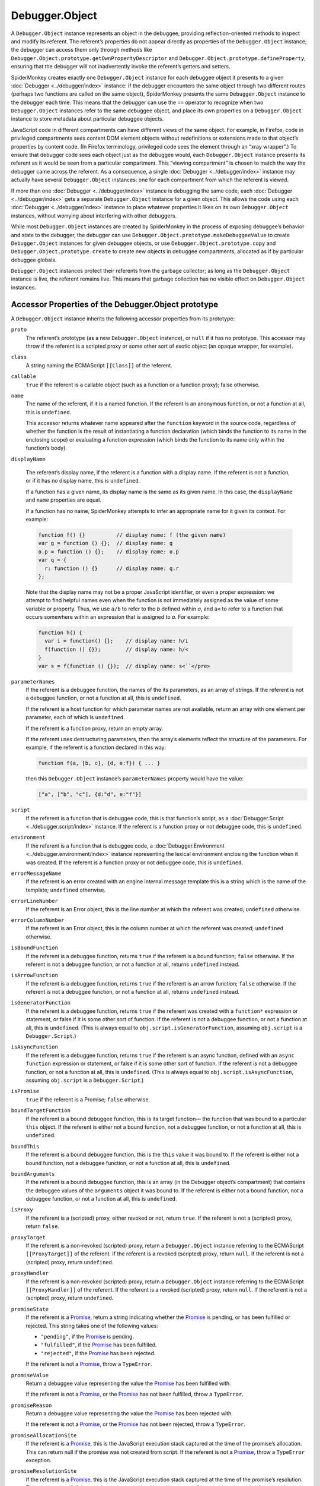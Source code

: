 ===============
Debugger.Object
===============

A ``Debugger.Object`` instance represents an object in the debuggee, providing reflection-oriented methods to inspect and modify its referent. The referent’s properties do not appear directly as properties of the ``Debugger.Object`` instance; the debugger can access them only through methods like ``Debugger.Object.prototype.getOwnPropertyDescriptor`` and ``Debugger.Object.prototype.defineProperty``, ensuring that the debugger will not inadvertently invoke the referent’s getters and setters.

SpiderMonkey creates exactly one ``Debugger.Object`` instance for each debuggee object it presents to a given :doc:`Debugger <../debugger/index>` instance: if the debugger encounters the same object through two different routes (perhaps two functions are called on the same object), SpiderMonkey presents the same ``Debugger.Object`` instance to the debugger each time. This means that the debugger can use the ``==`` operator to recognize when two ``Debugger.Object`` instances refer to the same debuggee object, and place its own properties on a ``Debugger.Object`` instance to store metadata about particular debuggee objects.

JavaScript code in different compartments can have different views of the same object. For example, in Firefox, code in privileged compartments sees content DOM element objects without redefinitions or extensions made to that object’s properties by content code. (In Firefox terminology, privileged code sees the element through an “xray wrapper”.) To ensure that debugger code sees each object just as the debuggee would, each ``Debugger.Object`` instance presents its referent as it would be seen from a particular compartment. This “viewing compartment” is chosen to match the way the debugger came across the referent. As a consequence, a single :doc:`Debugger <../debugger/index>` instance may actually have several ``Debugger.Object`` instances: one for each compartment from which the referent is viewed.

If more than one :doc:`Debugger <../debugger/index>` instance is debugging the same code, each :doc:`Debugger <../debugger/index>` gets a separate ``Debugger.Object`` instance for a given object. This allows the code using each :doc:`Debugger <../debugger/index>` instance to place whatever properties it likes on its own ``Debugger.Object`` instances, without worrying about interfering with other debuggers.

While most ``Debugger.Object`` instances are created by SpiderMonkey in the process of exposing debuggee’s behavior and state to the debugger, the debugger can use ``Debugger.Object.prototype.makeDebuggeeValue`` to create ``Debugger.Object`` instances for given debuggee objects, or use ``Debugger.Object.prototype.copy`` and ``Debugger.Object.prototype.create`` to create new objects in debuggee compartments, allocated as if by particular debuggee globals.

``Debugger.Object`` instances protect their referents from the garbage collector; as long as the ``Debugger.Object`` instance is live, the referent remains live. This means that garbage collection has no visible effect on ``Debugger.Object`` instances.


Accessor Properties of the Debugger.Object prototype
****************************************************

A ``Debugger.Object`` instance inherits the following accessor properties from its prototype:


``proto``
  The referent’s prototype (as a new ``Debugger.Object`` instance), or ``null`` if it has no prototype. This accessor may throw if the referent is a scripted proxy or some other sort of exotic object (an opaque wrapper, for example).

``class``
  A string naming the ECMAScript ``[[Class]]`` of the referent.

``callable``
  ``true`` if the referent is a callable object (such as a function or a function proxy); false otherwise.

``name``
  The name of the referent, if it is a named function. If the referent is an anonymous function, or not a function at all, this is ``undefined``.

  This accessor returns whatever name appeared after the ``function`` keyword in the source code, regardless of whether the function is the result of instantiating a function declaration (which binds the function to its name in the enclosing scope) or evaluating a function expression (which binds the function to its name only within the function’s body).

``displayName``

  The referent’s display name, if the referent is a function with a display name. If the referent is not a function, or if it has no display name, this is ``undefined``.

  If a function has a given name, its display name is the same as its given name. In this case, the ``displayName`` and ``name`` properties are equal.

  If a function has no name, SpiderMonkey attempts to infer an appropriate name for it given its context. For example:

  .. code-block:: javascript

    function f() {}          // display name: f (the given name)
    var g = function () {};  // display name: g
    o.p = function () {};    // display name: o.p
    var q = {
      r: function () {}      // display name: q.r
    };

  Note that the display name may not be a proper JavaScript identifier, or even a proper expression: we attempt to find helpful names even when the function is not immediately assigned as the value of some variable or property. Thus, we use ``a/b`` to refer to the *b* defined within *a*, and ``a<`` to refer to a function that occurs somewhere within an expression that is assigned to *a*. For example:

  .. code-block:: javascript

    function h() {
      var i = function() {};    // display name: h/i
      f(function () {});        // display name: h/<
    }
    var s = f(function () {});  // display name: s<``</pre>

``parameterNames``
  If the referent is a debuggee function, the names of the its parameters, as an array of strings. If the referent is not a debuggee function, or not a function at all, this is ``undefined``.

  If the referent is a host function for which parameter names are not available, return an array with one element per parameter, each of which is ``undefined``.

  If the referent is a function proxy, return an empty array.

  If the referent uses destructuring parameters, then the array’s elements reflect the structure of the parameters. For example, if the referent is a function declared in this way:

  .. code-block:: javascript

    function f(a, [b, c], {d, e:f}) { ... }

  then this ``Debugger.Object`` instance’s ``parameterNames`` property would have the value:

  .. code-block:: javascript

    ["a", ["b", "c"], {d:"d", e:"f"}]

``script``
  If the referent is a function that is debuggee code, this is that function’s script, as a :doc:`Debugger.Script <../debugger.script/index>` instance. If the referent is a function proxy or not debuggee code, this is ``undefined``.

``environment``
  If the referent is a function that is debuggee code, a :doc:`Debugger.Environment <../debugger.environment/index>` instance representing the lexical environment enclosing the function when it was created. If the referent is a function proxy or not debuggee code, this is ``undefined``.

``errorMessageName``
  If the referent is an error created with an engine internal message template this is a string which is the name of the template; ``undefined`` otherwise.

``errorLineNumber``
  If the referent is an Error object, this is the line number at which the referent was created; ``undefined`` otherwise.

``errorColumnNumber``
  If the referent is an Error object, this is the column number at which the referent was created; ``undefined`` otherwise.

``isBoundFunction``
  If the referent is a debuggee function, returns ``true`` if the referent is a bound function; ``false`` otherwise. If the referent is not a debuggee function, or not a function at all, returns ``undefined`` instead.

``isArrowFunction``
  If the referent is a debuggee function, returns ``true`` if the referent is an arrow function; ``false`` otherwise. If the referent is not a debuggee function, or not a function at all, returns ``undefined`` instead.

``isGeneratorFunction``
  If the referent is a debuggee function, returns ``true`` if the referent was created with a ``function*`` expression or statement, or false if it is some other sort of function. If the referent is not a debuggee function, or not a function at all, this is ``undefined``. (This is always equal to ``obj.script.isGeneratorFunction``, assuming ``obj.script`` is a ``Debugger.Script``.)

``isAsyncFunction``
  If the referent is a debuggee function, returns ``true`` if the referent is an async function, defined with an ``async function`` expression or statement, or false if it is some other sort of function. If the referent is not a debuggee function, or not a function at all, this is ``undefined``. (This is always equal to ``obj.script.isAsyncFunction``, assuming ``obj.script`` is a ``Debugger.Script``.)

``isPromise``
  ``true`` if the referent is a Promise; ``false`` otherwise.

``boundTargetFunction``
  If the referent is a bound debuggee function, this is its target function— the function that was bound to a particular ``this`` object. If the referent is either not a bound function, not a debuggee function, or not a function at all, this is ``undefined``.

``boundThis``
  If the referent is a bound debuggee function, this is the ``this`` value it was bound to. If the referent is either not a bound function, not a debuggee function, or not a function at all, this is ``undefined``.

``boundArguments``
  If the referent is a bound debuggee function, this is an array (in the Debugger object’s compartment) that contains the debuggee values of the ``arguments`` object it was bound to. If the referent is either not a bound function, not a debuggee function, or not a function at all, this is ``undefined``.

``isProxy``
  If the referent is a (scripted) proxy, either revoked or not, return ``true``. If the referent is not a (scripted) proxy, return ``false``.

``proxyTarget``
  If the referent is a non-revoked (scripted) proxy, return a ``Debugger.Object`` instance referring to the ECMAScript ``[[ProxyTarget]]`` of the referent. If the referent is a revoked (scripted) proxy, return ``null``. If the referent is not a (scripted) proxy, return ``undefined``.

``proxyHandler``
  If the referent is a non-revoked (scripted) proxy, return a ``Debugger.Object`` instance referring to the ECMAScript ``[[ProxyHandler]]`` of the referent. If the referent is a revoked (scripted) proxy, return ``null``. If the referent is not a (scripted) proxy, return ``undefined``.

``promiseState``
  If the referent is a `Promise <https://developer.mozilla.org/en-US/docs/Web/JavaScript/Reference/Global_Objects/Promise>`_, return a string indicating whether the `Promise <https://developer.mozilla.org/en-US/docs/Web/JavaScript/Reference/Global_Objects/Promise>`_ is pending, or has been fulfilled or rejected. This string takes one of the following values:

  - ``"pending"``, if the `Promise <https://developer.mozilla.org/en-US/docs/Web/JavaScript/Reference/Global_Objects/Promise>`_ is pending.
  - ``"fulfilled"``, if the `Promise <https://developer.mozilla.org/en-US/docs/Web/JavaScript/Reference/Global_Objects/Promise>`_ has been fulfilled.
  - ``"rejected"``, if the `Promise <https://developer.mozilla.org/en-US/docs/Web/JavaScript/Reference/Global_Objects/Promise>`_ has been rejected.


  If the referent is not a `Promise <https://developer.mozilla.org/en-US/docs/Web/JavaScript/Reference/Global_Objects/Promise>`_, throw a ``TypeError``.

``promiseValue``
  Return a debuggee value representing the value the `Promise <https://developer.mozilla.org/en-US/docs/Web/JavaScript/Reference/Global_Objects/Promise>`_ has been fulfilled with.

  If the referent is not a `Promise <https://developer.mozilla.org/en-US/docs/Web/JavaScript/Reference/Global_Objects/Promise>`_, or the `Promise <https://developer.mozilla.org/en-US/docs/Web/JavaScript/Reference/Global_Objects/Promise>`_ has not been fulfilled, throw a ``TypeError``.

``promiseReason``
  Return a debuggee value representing the value the `Promise <https://developer.mozilla.org/en-US/docs/Web/JavaScript/Reference/Global_Objects/Promise>`_ has been rejected with.

  If the referent is not a `Promise <https://developer.mozilla.org/en-US/docs/Web/JavaScript/Reference/Global_Objects/Promise>`_, or the `Promise <https://developer.mozilla.org/en-US/docs/Web/JavaScript/Reference/Global_Objects/Promise>`_ has not been rejected, throw a ``TypeError``.

``promiseAllocationSite``
  If the referent is a `Promise <https://developer.mozilla.org/en-US/docs/Web/JavaScript/Reference/Global_Objects/Promise>`_, this is the JavaScript execution stack captured at the time of the promise’s allocation. This can return null if the promise was not created from script. If the referent is not a `Promise <https://developer.mozilla.org/en-US/docs/Web/JavaScript/Reference/Global_Objects/Promise>`_, throw a ``TypeError`` exception.

``promiseResolutionSite``
  If the referent is a `Promise <https://developer.mozilla.org/en-US/docs/Web/JavaScript/Reference/Global_Objects/Promise>`_, this is the JavaScript execution stack captured at the time of the promise’s resolution. This can return null if the promise was not resolved by calling its ``resolve`` or ``reject`` resolving functions from script. If the referent is not a `Promise <https://developer.mozilla.org/en-US/docs/Web/JavaScript/Reference/Global_Objects/Promise>`_, throw a ``TypeError`` exception.

``promiseID``
  If the referent is a `Promise <https://developer.mozilla.org/en-US/docs/Web/JavaScript/Reference/Global_Objects/Promise>`_, this is a process-unique identifier for the `Promise <https://developer.mozilla.org/en-US/docs/Web/JavaScript/Reference/Global_Objects/Promise>`_. With e10s, the same id can potentially be assigned to multiple `Promise <https://developer.mozilla.org/en-US/docs/Web/JavaScript/Reference/Global_Objects/Promise>`_ instances, if those instances were created in different processes. If the referent is not a `Promise <https://developer.mozilla.org/en-US/docs/Web/JavaScript/Reference/Global_Objects/Promise>`_, throw a ``TypeError`` exception.

``promiseDependentPromises``
  If the referent is a `Promise <https://developer.mozilla.org/en-US/docs/Web/JavaScript/Reference/Global_Objects/Promise>`_, this is an ``Array`` of ``Debugger.Objects`` referring to the promises directly depending on the referent `Promise <https://developer.mozilla.org/en-US/docs/Web/JavaScript/Reference/Global_Objects/Promise>`_. These are:


  1. Return values of ``then()`` calls on the promise.
  2. Return values of ``Promise.all()`` if the referent `Promise <https://developer.mozilla.org/en-US/docs/Web/JavaScript/Reference/Global_Objects/Promise>`_ was passed in as one of the arguments.
  3. Return values of ``Promise.race()`` if the referent `Promise <https://developer.mozilla.org/en-US/docs/Web/JavaScript/Reference/Global_Objects/Promise>`_ was passed in as one of the arguments.


  Once a `Promise <https://developer.mozilla.org/en-US/docs/Web/JavaScript/Reference/Global_Objects/Promise>`_ is settled, it will generally notify its dependent promises and forget about them, so this is most useful on *pending* promises.

  Note that the ``Array`` only contains the promises that directly depend on the referent `Promise <https://developer.mozilla.org/en-US/docs/Web/JavaScript/Reference/Global_Objects/Promise>`_. It does not contain promises that depend on promises that depend on the referent `Promise <https://developer.mozilla.org/en-US/docs/Web/JavaScript/Reference/Global_Objects/Promise>`_.

  If the referent is not a `Promise <https://developer.mozilla.org/en-US/docs/Web/JavaScript/Reference/Global_Objects/Promise>`_, throw a ``TypeError`` exception.


``promiseLifetime``
  If the referent is a `Promise <https://developer.mozilla.org/en-US/docs/Web/JavaScript/Reference/Global_Objects/Promise>`_, this is the number of milliseconds elapsed since the `Promise <https://developer.mozilla.org/en-US/docs/Web/JavaScript/Reference/Global_Objects/Promise>`_ was created. If the referent is not a `Promise <https://developer.mozilla.org/en-US/docs/Web/JavaScript/Reference/Global_Objects/Promise>`_, throw a ``TypeError`` exception.

``promiseTimeToResolution``
  If the referent is a `Promise <https://developer.mozilla.org/en-US/docs/Web/JavaScript/Reference/Global_Objects/Promise>`_, this is the number of milliseconds elapsed between when the `Promise <https://developer.mozilla.org/en-US/docs/Web/JavaScript/Reference/Global_Objects/Promise>`_ was created and when it was resolved. If the referent hasn’t been resolved or is not a `Promise <https://developer.mozilla.org/en-US/docs/Web/JavaScript/Reference/Global_Objects/Promise>`_, throw a ``TypeError`` exception.

``global``
  A ``Debugger.Object`` instance referring to the global object in whose scope the referent was allocated. This does not unwrap cross-compartment wrappers: if the referent is a wrapper, the result refers to the wrapper’s global, not the wrapped object’s global. The result refers to the global directly, not via a wrapper.

.. _debugger-api-debugger-object-allocation-site:

``allocationSite``
  If :ref:`object allocation site tracking <debugger-api-debugger-memory-tracking-allocation-sites>` was enabled when this ``Debugger.Object``’s referent was allocated, return the JavaScript execution stack captured at the time of the allocation. Otherwise, return ``null``.


Function Properties of the Debugger.Object prototype
****************************************************

The functions described below may only be called with a ``this`` value referring to a ``Debugger.Object`` instance; they may not be used as methods of other kinds of objects. The descriptions use “referent” to mean “the referent of this ``Debugger.Object`` instance”.

Unless otherwise specified, these methods are not :ref:`invocation functions <debugger-api-debugger-frame-invf>`; if a call would cause debuggee code to run (say, because it gets or sets an accessor property whose handler is debuggee code, or because the referent is a proxy whose traps are debuggee code), the call throws a ``Debugger.DebuggeeWouldRun`` exception.

These methods may throw if the referent is not a native object. Even simple accessors like ``isExtensible`` may throw if the referent is a proxy or some sort of exotic object like an opaque wrapper.


``getProperty(key, [receiver])``
  Return a completion value with "return" being the value of the referent's property named *key*, or ``undefined`` if it has no such property. *key* must be a string or symbol; *receiver* must be a debuggee value. If the property is a getter, it will be evaluated with *receiver* as the receiver, defaulting to the ``Debugger.Object`` if omitted.

``setProperty(key, value, [receiver])``
  Store *value* as the value of the referent’s property named *key*, creating the property if it does not exist. *key* must be a string or symbol; *value* and *receiver* must be debuggee values. If the property is a setter, it will be evaluated with *receiver* as the receiver, defaulting to the ``Debugger.Object`` if omitted.

``getOwnPropertyDescriptor(name)``
  Return a property descriptor for the property named *name* of the referent. If the referent has no such property, return ``undefined``. (This function behaves like the standard ``Object.getOwnPropertyDescriptor`` function, except that the object being inspected is implicit; the property descriptor returned is allocated as if by code scoped to the debugger’s global object (and is thus in the debugger’s compartment); and its ``value``, ``get``, and ``set`` properties, if present, are debuggee values.)

``getOwnPropertyNames()``
  Return an array of strings naming all the referent’s own properties, as if ``Object.getOwnPropertyNames(referent)`` had been called in the debuggee, and the result copied in the scope of the debugger’s global object.

``getOwnPropertySymbols()``
  Return an array of strings naming all the referent’s own symbols, as if ``Object.getOwnPropertySymbols(referent)`` had been called in the debuggee, and the result copied in the scope of the debugger’s global object.

``defineProperty(name, attributes)``
  Define a property on the referent named *name*, as described by the property descriptor *descriptor*. Any ``value``, ``get``, and ``set`` properties of *attributes* must be debuggee values. (This function behaves like ``Object.defineProperty``, except that the target object is implicit, and in a different compartment from the function and descriptor.)

``defineProperties(properties)``
  Add the properties given by *properties* to the referent. (This function behaves like ``Object.defineProperties``, except that the target object is implicit, and in a different compartment from the *properties* argument.)

``deleteProperty(name)``
  Remove the referent’s property named *name*. Return true if the property was successfully removed, or if the referent has no such property. Return false if the property is non-configurable.

``seal()``
  Prevent properties from being added to or deleted from the referent. Return this ``Debugger.Object`` instance. (This function behaves like the standard ``Object.seal`` function, except that the object to be sealed is implicit and in a different compartment from the caller.)

``freeze()``
  Prevent properties from being added to or deleted from the referent, and mark each property as non-writable. Return this ``Debugger.Object`` instance. (This function behaves like the standard ``Object.freeze`` function, except that the object to be sealed is implicit and in a different compartment from the caller.)

``preventExtensions()``
  Prevent properties from being added to the referent. (This function behaves like the standard ``Object.preventExtensions`` function, except that the object to operate on is implicit and in a different compartment from the caller.)

``isSealed()``
  Return true if the referent is sealed—that is, if it is not extensible, and all its properties have been marked as non-configurable. (This function behaves like the standard ``Object.isSealed`` function, except that the object inspected is implicit and in a different compartment from the caller.)

``isFrozen()``
  Return true if the referent is frozen—that is, if it is not extensible, and all its properties have been marked as non-configurable and read-only. (This function behaves like the standard ``Object.isFrozen`` function, except that the object inspected is implicit and in a different compartment from the caller.)

``isExtensible()``
  Return true if the referent is extensible—that is, if it can have new properties defined on it. (This function behaves like the standard ``Object.isExtensible`` function, except that the object inspected is implicit and in a different compartment from the caller.)

``copy(value)``
  Apply the HTML5 “structured cloning” algorithm to create a copy of *value* in the referent’s global object (and thus in the referent’s compartment), and return a ``Debugger.Object`` instance referring to the copy.

  Note that this returns primitive values unchanged. This means you can use ``Debugger.Object.prototype.copy`` as a generic “debugger value to debuggee value” conversion function—within the limitations of the “structured cloning” algorithm.

``create(prototype, [properties])``
  Create a new object in the referent’s global (and thus in the referent’s compartment), and return a ``Debugger.Object`` referring to it. The new object’s prototype is *prototype*, which must be an ``Debugger.Object`` instance. The new object’s properties are as given by *properties*, as if *properties* were passed to ``Debugger.Object.prototype.defineProperties``, with the new ``Debugger.Object`` instance as the ``this`` value.

``makeDebuggeeValue(value)``
  Return the debuggee value that represents *value* in the debuggee. If *value* is a primitive, we return it unchanged; if *value* is an object, we return the ``Debugger.Object`` instance representing that object, wrapped appropriately for use in this ``Debugger.Object``’s referent’s compartment.

  Note that, if *value* is an object, it need not be one allocated in a debuggee global, nor even a debuggee compartment; it can be any object the debugger wishes to use as a debuggee value.

  As described above, each ``Debugger.Object`` instance presents its referent as viewed from a particular compartment. Given a ``Debugger.Object`` instance *d* and an object *o*, the call ``d.makeDebuggeeValue(o)`` returns a ``Debugger.Object`` instance that presents *o* as it would be seen by code in *d*’s compartment.

``call(this, argument, …)``
  If the referent is callable, call it with the given *this* value and *argument* values, and return a completion value describing how the call completed. *This* should be a debuggee value, or ``{ asConstructor: true }`` to invoke the referent as a constructor, in which case SpiderMonkey provides an appropriate ``this`` value itself. Each *argument* must be a debuggee value. All extant handler methods, breakpoints, and so on remain active during the call. If the referent is not callable, throw a ``TypeError``. This function follows the invocation function conventions.

``apply(this, arguments)``
  If the referent is callable, call it with the given *this* value and the argument values in *arguments*, and return a completion value describing how the call completed. *This* should be a debuggee value, or ``{ asConstructor: true }`` to invoke *function* as a constructor, in which case SpiderMonkey provides an appropriate ``this`` value itself. *Arguments* must either be an array (in the debugger) of debuggee values, or ``null`` or ``undefined``, which are treated as an empty array. All extant handler methods, breakpoints, and so on remain active during the call. If the referent is not callable, throw a ``TypeError``. This function follows the :ref:`invocation function conventions <debugger-api-debugger-frame-invf>`.

``executeInGlobal(code, [options])``
  If the referent is a global object, evaluate *code* in that global environment, and return a completion value describing how it completed. *Code* is a string. All extant handler methods, breakpoints, and so on remain active during the call. This function follows the :ref:`invocation function conventions <debugger-api-debugger-frame-invf>`. If the referent is not a global object, throw a ``TypeError`` exception.

  *Code* is interpreted as strict mode code when it contains a Use Strict Directive.

  This evaluation is semantically equivalent to executing statements at the global level, not an indirect eval. Regardless of *code* being strict mode code, variable declarations in *code* affect the referent global object.

  The *options* argument is as for :ref:`Debugger.Frame.eval <debugger-api-debugger-frame-eval>`.

``executeInGlobalWithBindings(code, bindings, [options])``

  Like ``executeInGlobal``, but evaluate *code* using the referent as the variable object, but with a lexical environment extended with bindings from the object *bindings*. For each own enumerable property of *bindings* named *name* whose value is value, include a variable in the lexical environment in which *code* is evaluated named *name*, whose value is *value*. Each *value* must be a debuggee value. (This is not like a ``with`` statement: *code* may access, assign to, and delete the introduced bindings without having any effect on the *bindings* object.)

  This method allows debugger code to introduce temporary bindings that are visible to the given debuggee code and which refer to debugger-held debuggee values, and do so without mutating any existing debuggee environment.

  Note that, like ``executeInGlobal``, any declarations it contains affect the referent global object, even as *code* is evaluated in an environment extended according to *bindings*. (In the terms used by the ECMAScript specification, the ``VariableEnvironment`` of the execution context for *code* is the referent, and the *bindings* appear in a new declarative environment, which is the eval code’s ``LexicalEnvironment``.)

  The *options* argument is as for :ref:`Debugger.Frame.eval <debugger-api-debugger-frame-eval>`.

``asEnvironment()``
  If the referent is a global object, return the :doc:`Debugger.Environment <../debugger.environment/index>` instance representing the referent’s global lexical scope. The global lexical scope’s enclosing scope is the global object. If the referent is not a global object, throw a ``TypeError``.

``unwrap()``
  If the referent is a wrapper that this ``Debugger.Object``’s compartment is permitted to unwrap, return a ``Debugger.Object`` instance referring to the wrapped object. If we are not permitted to unwrap the referent, return ``null``. If the referent is not a wrapper, return this ``Debugger.Object`` instance unchanged.

``unsafeDereference()``
  Return the referent of this ``Debugger.Object`` instance.

  If the referent is an inner object (say, an HTML5 ``Window`` object), return the corresponding outer object (say, the HTML5 ``WindowProxy`` object). This makes ``unsafeDereference`` more useful in producing values appropriate for direct use by debuggee code, without using :ref:`invocation functions <debugger-api-debugger-frame-invf>`.

  This method pierces the membrane of ``Debugger.Object`` instances meant to protect debugger code from debuggee code, and allows debugger code to access debuggee objects through the standard cross-compartment wrappers, rather than via ``Debugger.Object``’s reflection-oriented interfaces. This method makes it easier to gradually adapt large code bases to this Debugger API: adapted portions of the code can use ``Debugger.Object`` instances, but use this method to pass direct object references to code that has not yet been updated.

``forceLexicalInitializationByName(binding)``
  If *binding* is in an uninitialized state initialize it to undefined and return true, otherwise do nothing and return false.


Source Metadata
***************

Generated from file:
  js/src/doc/Debugger/Debugger.Object.md

Watermark:
 sha256:7ae16a834e0883a95b4e0d227193293f6b6e4e4dd812c2570372a39c4c04897b
Changeset:
  `5572465c08a9+ <https://hg.mozilla.org/mozilla-central/rev/5572465c08a9>`_
